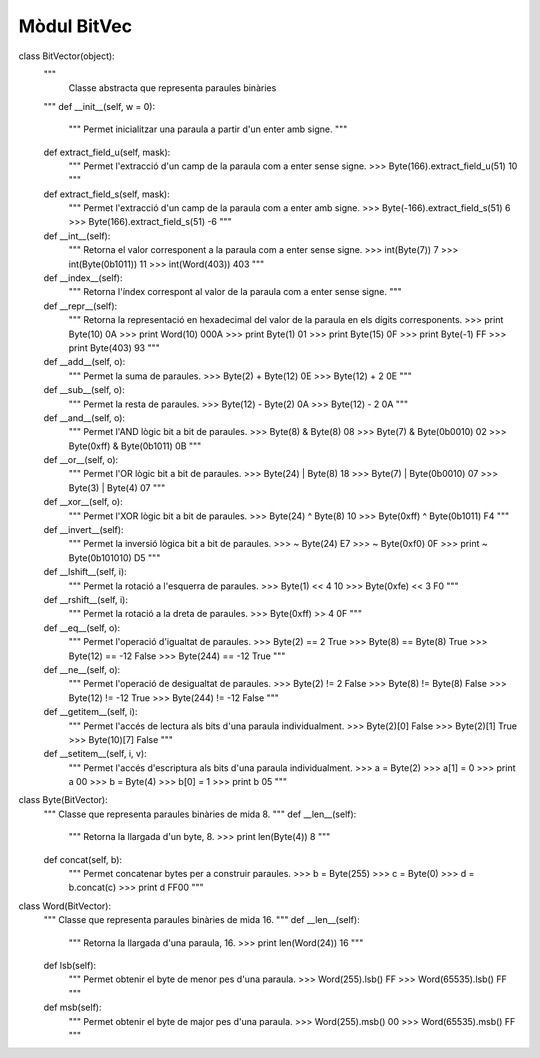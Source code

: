 Mòdul BitVec
============

class BitVector(object):
    """
	  Classe abstracta que representa paraules binàries
    """
    def __init__(self, w = 0):
        """
        Permet inicialitzar una paraula a partir d'un enter amb signe.
        """

    def extract_field_u(self, mask):
        """
        Permet l'extracció d'un camp de la paraula com a enter sense signe.
        >>> Byte(166).extract_field_u(51)
        10
        """


    def extract_field_s(self, mask):
        """
        Permet l'extracció d'un camp de la paraula com a enter amb signe.
        >>> Byte(-166).extract_field_s(51)
        6
        >>> Byte(166).extract_field_s(51)
        -6
        """


    def __int__(self):
        """
        Retorna el valor corresponent a la paraula com a enter sense signe.
        >>> int(Byte(7))
        7
        >>> int(Byte(0b1011))
        11
        >>> int(Word(403))
        403
        """

    def __index__(self):
        """
        Retorna l'índex correspont al valor de la paraula com a enter sense signe.
        """


    def __repr__(self):
        """
        Retorna la representació en hexadecimal del valor de la paraula en els dígits corresponents.
        >>> print Byte(10)
        0A
        >>> print Word(10)
        000A
        >>> print Byte(1)
        01
        >>> print Byte(15)
        0F
        >>> print Byte(-1)
        FF
        >>> print Byte(403)
        93
        """

    def __add__(self, o):
        """
        Permet la suma de paraules.
        >>> Byte(2) + Byte(12)
        0E
        >>> Byte(12) + 2
        0E
        """

    def __sub__(self, o):
        """
        Permet la resta de paraules.
        >>> Byte(12) - Byte(2)
        0A
        >>> Byte(12) - 2
        0A
        """


    def __and__(self, o):
        """
        Permet l'AND lògic bit a bit de paraules.
        >>> Byte(8) & Byte(8)
        08
        >>> Byte(7) & Byte(0b0010)
        02
        >>> Byte(0xff) & Byte(0b1011)
        0B
        """

    def __or__(self, o):
        """
        Permet l'OR lògic bit a bit de paraules.
        >>> Byte(24) | Byte(8)
        18
        >>> Byte(7) | Byte(0b0010)
        07
        >>> Byte(3) | Byte(4)
        07
        """


    def __xor__(self, o):
        """
        Permet l'XOR lògic bit a bit de paraules.
        >>> Byte(24) ^ Byte(8)
        10
        >>> Byte(0xff) ^ Byte(0b1011)
        F4
        """

    def __invert__(self):
        """
        Permet la inversió lògica bit a bit de paraules.
        >>> ~ Byte(24)
        E7
        >>> ~ Byte(0xf0)
        0F
        >>> print ~ Byte(0b101010)
        D5
        """

    def __lshift__(self, i):
        """
        Permet la rotació a l'esquerra de paraules.
        >>> Byte(1) << 4
        10
        >>> Byte(0xfe) << 3
        F0
        """

    def __rshift__(self, i):
        """
        Permet la rotació a la dreta de paraules.
        >>> Byte(0xff) >> 4
        0F
        """

    def __eq__(self, o):
        """
        Permet l'operació d'igualtat de paraules.
        >>> Byte(2) == 2
        True
        >>> Byte(8) == Byte(8)
        True
        >>> Byte(12) == -12
        False
        >>> Byte(244) == -12
        True
        """

    def __ne__(self, o):
        """
        Permet l'operació de desigualtat de paraules.
        >>> Byte(2) != 2
        False
        >>> Byte(8) != Byte(8)
        False
        >>> Byte(12) != -12
        True
        >>> Byte(244) != -12
        False
        """

    def __getitem__(self, i):
        """
        Permet l'accés de lectura als bits d'una paraula individualment.
        >>> Byte(2)[0]
        False
        >>> Byte(2)[1]
        True
        >>> Byte(10)[7]
        False
        """

    def __setitem__(self, i, v):
        """
        Permet l'accés d'escriptura als bits d'una paraula individualment.
        >>> a = Byte(2)
        >>> a[1] = 0
        >>> print a
        00
        >>> b = Byte(4)
        >>> b[0] = 1
        >>> print b
        05
        """

class Byte(BitVector):
    """
    Classe que representa paraules binàries de mida 8.
    """
    def __len__(self):
        """
        Retorna la llargada d'un byte, 8.
        >>> print len(Byte(4))
        8
        """

    def concat(self, b):
        """
        Permet concatenar bytes per a construir paraules.
        >>> b = Byte(255)
        >>> c = Byte(0)
        >>> d = b.concat(c)
        >>> print d
        FF00
        """

class Word(BitVector):
    """
    Classe que representa paraules binàries de mida 16.
    """
    def __len__(self):
        """
        Retorna la llargada d'una paraula, 16.
        >>> print len(Word(24))
        16
        """

    def lsb(self):
        """
        Permet obtenir el byte de menor pes d'una paraula.
        >>> Word(255).lsb()
        FF
        >>> Word(65535).lsb()
        FF
        """

    def msb(self):
        """
        Permet obtenir el byte de major pes d'una paraula.
        >>> Word(255).msb()
        00
        >>> Word(65535).msb()
        FF
        """
